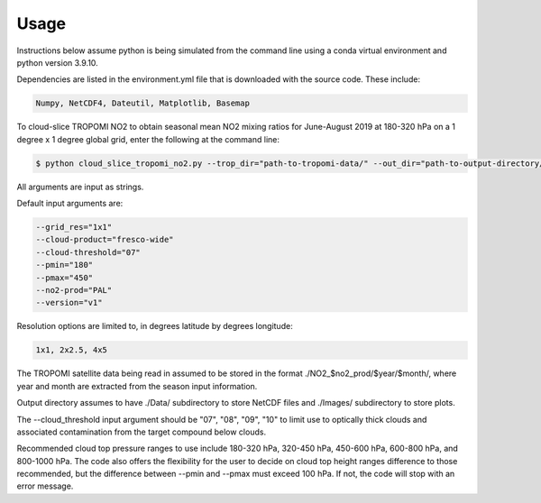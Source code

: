 Usage
==================

Instructions below assume python is being simulated from the command line using a conda virtual environment and python version 3.9.10.

Dependencies are listed in the environment.yml file that is downloaded with the source code.
These include:

.. code-block:: text

  Numpy, NetCDF4, Dateutil, Matplotlib, Basemap

To cloud-slice TROPOMI NO2 to obtain seasonal mean NO2 mixing ratios for June-August 2019 at 180-320 hPa on a 1 degree x 1 degree global grid,
enter the following at the command line:

.. code-block:: console

  $ python cloud_slice_tropomi_no2.py --trop_dir="path-to-tropomi-data/" --out_dir="path-to-output-directory/" --cloud_product="fresco-wide" --no2_prod="OFFL" --cloud_threshold="07" --grid_res="1x1" --year="2019" --pmax="180" --pmin="450" --season="jja" > log_file
   
All arguments are input as strings. 

Default input arguments are:

.. code-block:: text

  --grid_res="1x1"
  --cloud-product="fresco-wide"
  --cloud-threshold="07"
  --pmin="180"
  --pmax="450"
  --no2-prod="PAL"
  --version="v1"

Resolution options are limited to, in degrees latitude by degrees longitude:

.. code-block:: text

  1x1, 2x2.5, 4x5

The TROPOMI satellite data being read in assumed to be stored in the format ./NO2_$no2_prod/$year/$month/, where year and month are extracted from the season input information.

Output directory assumes to have ./Data/ subdirectory to store NetCDF files and ./Images/ subdirectory to store plots. 

The --cloud_threshold input argument should be "07", "08", "09", "10" to limit use to optically thick clouds and associated contamination from the target compound below clouds.

Recommended cloud top pressure ranges to use include 180-320 hPa, 320-450 hPa, 450-600 hPa, 600-800 hPa, and 800-1000 hPa. The code also offers the flexibility for the user to decide on cloud top height ranges difference to those recommended, but the difference between --pmin and --pmax must exceed 100 hPa. If not, the code will stop with an error message. 
